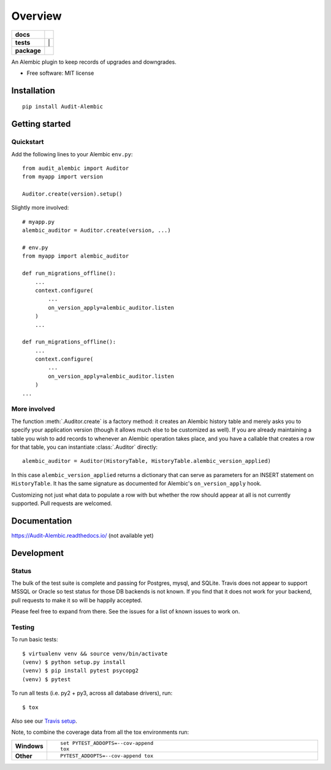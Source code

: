 ========
Overview
========

.. start-badges

.. list-table::
    :stub-columns: 1

    * - docs
      - |docs|
    * - tests
      - | |travis| | |codecov|
    * - package
      - | |version|

.. |docs| image:: https://readthedocs.org/projects/Audit-Alembic/badge/?style=flat
    :target: https://readthedocs.org/projects/Audit-Alembic
    :alt: Documentation Status

.. |travis| image:: https://travis-ci.org/jpassaro/Audit-Alembic.svg?branch=master
    :alt: Travis-CI Build Status
    :target: https://travis-ci.org/jpassaro/Audit-Alembic

.. |codecov| image:: https://codecov.io/github/jpassaro/Audit-Alembic/coverage.svg?branch=master
    :alt: Coverage Status
    :target: https://codecov.io/github/jpassaro/Audit-Alembic

.. |version| image:: https://img.shields.io/pypi/v/Audit-Alembic.svg
    :alt: PyPI Package latest release
    :target: https://pypi.python.org/pypi/Audit-Alembic

.. |wheel| image:: https://img.shields.io/pypi/wheel/Audit-Alembic.svg
    :alt: PyPI Wheel
    :target: https://pypi.python.org/pypi/Audit-Alembic

.. |supported-versions| image:: https://img.shields.io/pypi/pyversions/Audit-Alembic.svg
    :alt: Supported versions
    :target: https://pypi.python.org/pypi/Audit-Alembic

.. |supported-implementations| image:: https://img.shields.io/pypi/implementation/Audit-Alembic.svg
    :alt: Supported implementations
    :target: https://pypi.python.org/pypi/Audit-Alembic


.. end-badges

An Alembic plugin to keep records of upgrades and downgrades.

* Free software: MIT license

Installation
============

::

    pip install Audit-Alembic

Getting started
===============

Quickstart
----------

Add the following lines to your Alembic ``env.py``::

    from audit_alembic import Auditor
    from myapp import version

    Auditor.create(version).setup()

Slightly more involved::

    # myapp.py
    alembic_auditor = Auditor.create(version, ...)

    # env.py
    from myapp import alembic_auditor

    def run_migrations_offline():
        ...
        context.configure(
            ...
            on_version_apply=alembic_auditor.listen
        )
        ...

    def run_migrations_offline():
        ...
        context.configure(
            ...
            on_version_apply=alembic_auditor.listen
        )
    ...

More involved
-------------

The function :meth:`.Auditor.create` is a factory method: it creates an Alembic
history table and merely asks you to specify your application version (though
it allows much else to be customized as well). If you are already maintaining
a table you wish to add records to whenever an Alembic operation takes place,
and you have a callable that creates a row for that table, you can instantiate
:class:`.Auditor` directly::

    alembic_auditor = Auditor(HistoryTable, HistoryTable.alembic_version_applied)

In this case ``alembic_version_applied`` returns a dictionary that can serve
as parameters for an INSERT statement on ``HistoryTable``. It has the same
signature as documented for Alembic's ``on_version_apply`` hook.

Customizing not just what data to populate a row with but whether the row
should appear at all is not currently supported. Pull requests are welcomed.

Documentation
=============

https://Audit-Alembic.readthedocs.io/ (not available yet)

Development
===========

Status
------

The bulk of the test suite is complete and passing for Postgres, mysql, and
SQLite. Travis does not appear to support MSSQL or Oracle so test status for
those DB backends is not known. If you find that it does not work for your
backend, pull requests to make it so will be happily accepted.

Please feel free to expand from there. See the issues for a list of known
issues to work on.

Testing
-------

To run basic tests::

    $ virtualenv venv && source venv/bin/activate
    (venv) $ python setup.py install
    (venv) $ pip install pytest psycopg2
    (venv) $ pytest

To run all tests (i.e. py2 + py3, across all database drivers), run::

    $ tox

Also see our `Travis setup <https://travis-ci.org/jpassaro/Audit-Alembic>`_.

Note, to combine the coverage data from all the tox environments run:

.. list-table::
    :widths: 10 90
    :stub-columns: 1

    - - Windows
      - ::

            set PYTEST_ADDOPTS=--cov-append
            tox

    - - Other
      - ::

            PYTEST_ADDOPTS=--cov-append tox
